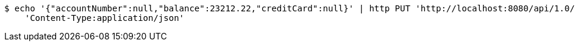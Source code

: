 [source,bash]
----
$ echo '{"accountNumber":null,"balance":23212.22,"creditCard":null}' | http PUT 'http://localhost:8080/api/1.0/users/3/accounts' \
    'Content-Type:application/json'
----